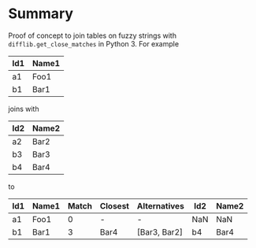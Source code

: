 
* File comment :noexport:

- Copyright (C) 2017-2017 Michael Brand <michael.ch.brand at gmail.com>
- Licensed under GPLv3, see http://www.gnu.org/licenses/gpl-3.0.html
- URL: http://github.com/brandm/fuzzy_table_join

* Summary

Proof of concept to join tables on fuzzy strings with
~difflib.get_close_matches~ in Python 3. For example

| Id1 | Name1 |
|-----+-------|
| a1  | Foo1  |
| b1  | Bar1  |

joins with

| Id2 | Name2 |
|-----+-------|
| a2  | Bar2  |
| b3  | Bar3  |
| b4  | Bar4  |

to

| Id1 | Name1 | Match | Closest | Alternatives | Id2 | Name2 |
|-----+-------+-------+---------+--------------+-----+-------|
| a1  | Foo1  |     0 | -       | -            | NaN | NaN   |
| b1  | Bar1  |     3 | Bar4    | [Bar3, Bar2] | b4  | Bar4  |

* File config :noexport:

# Do not indent "#+" for compatibility with any exporter.

# For any possibly not so perfect exporter with an issue like
# http://github.com/wallyqs/org-ruby/issues/26
#+EXCLUDE_TAGS: noexport
# Support the old name too.
#+EXPORT_EXCLUDE_TAGS: noexport

# Local Variables:
#   coding: utf-8-unix
#   fill-column: 76
# End:
